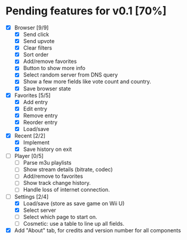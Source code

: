 * Pending features for v0.1 [70%]
:PROPERTIES:
:COOKIE_DATA: recursive
:END:
  - [X] Browser [9/9]
    - [X] Send click
    - [X] Send upvote
    - [X] Clear filters
    - [X] Sort order
    - [X] Add/remove favorites
    - [X] Button to show more info
    - [X] Select random server from DNS query
    - [X] Show a few more fields like vote count and country.
    - [X] Save browser state
  - [X] Favorites [5/5]
    - [X] Add entry
    - [X] Edit entry
    - [X] Remove entry
    - [X] Reorder entry
    - [X] Load/save
  - [X] Recent [2/2]
    - [X] Implement
    - [X] Save history on exit
  - [ ] Player [0/5]
    - [ ] Parse m3u playlists
    - [ ] Show stream details (bitrate, codec)
    - [ ] Add/remove to favorites
    - [ ] Show track change history.
    - [ ] Handle loss of internet connection.
  - [-] Settings [2/4]
    - [X] Load/save (store as save game on Wii U)
    - [X] Select server
    - [ ] Select which page to start on.
    - [ ] Cosmetic: use a table to line up all fields.
  - [X] Add "About" tab, for credits and version number for all components
